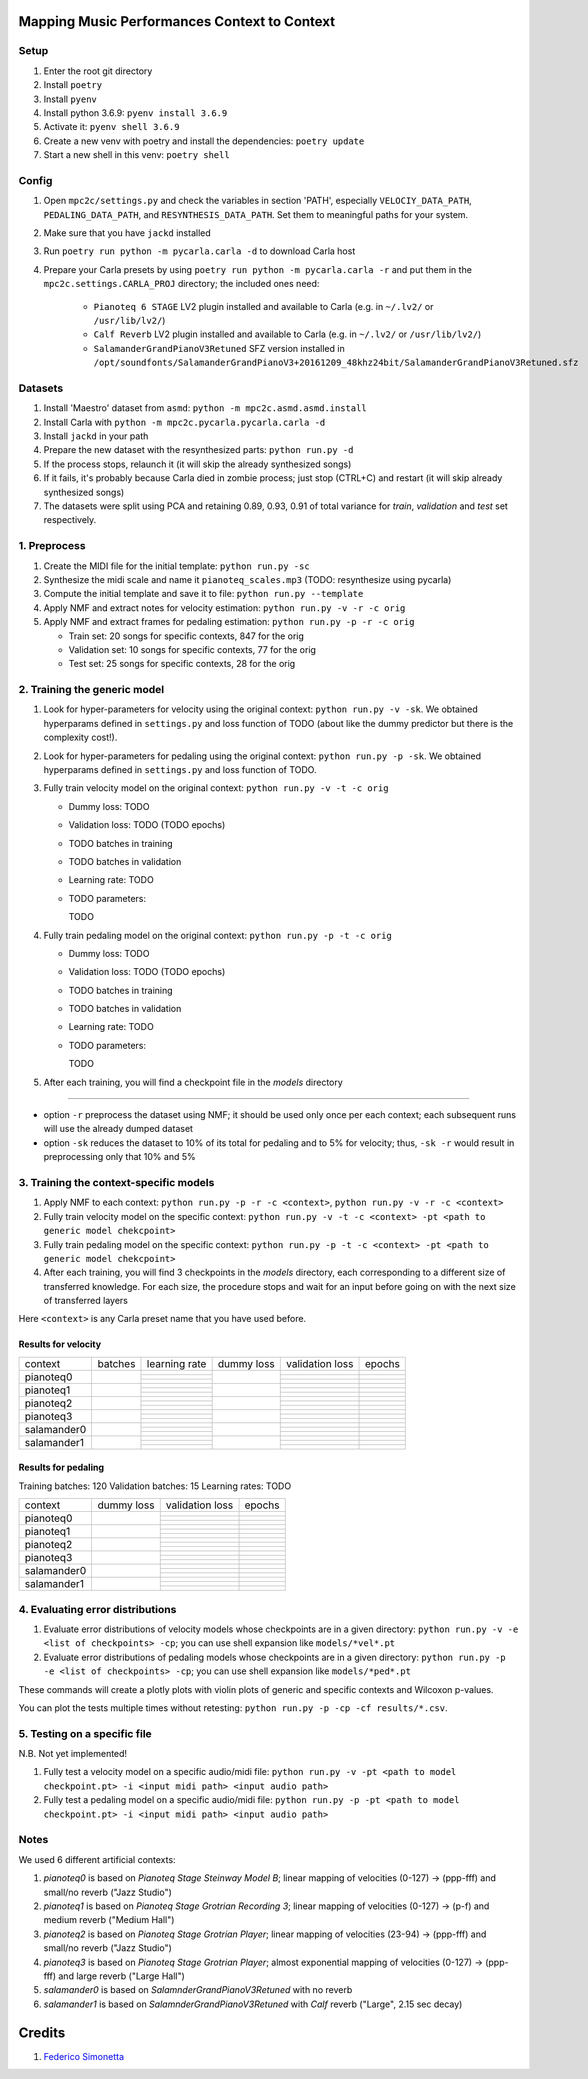 =============================================
Mapping Music Performances Context to Context
=============================================

Setup
-----

#. Enter the root git directory
#. Install ``poetry``
#. Install ``pyenv``
#. Install python 3.6.9: ``pyenv install 3.6.9``
#. Activate it: ``pyenv shell 3.6.9``
#. Create a new venv with poetry and install the dependencies: ``poetry update``
#. Start a new shell in this venv: ``poetry shell``

Config
------

#. Open ``mpc2c/settings.py`` and check the variables in section 'PATH',
   especially ``VELOCIY_DATA_PATH``, ``PEDALING_DATA_PATH``, and
   ``RESYNTHESIS_DATA_PATH``. Set them to meaningful paths for your system.
#. Make sure that you have ``jackd`` installed
#. Run ``poetry run python -m pycarla.carla -d`` to download Carla host
#. Prepare your Carla presets by using ``poetry run python -m pycarla.carla
   -r`` and put them in the ``mpc2c.settings.CARLA_PROJ`` directory; the
   included ones need:

    * ``Pianoteq 6 STAGE`` LV2 plugin installed and available to Carla (e.g. in ``~/.lv2/`` or ``/usr/lib/lv2/``)
    * ``Calf Reverb`` LV2 plugin installed and available to Carla (e.g. in ``~/.lv2/`` or ``/usr/lib/lv2/``)
    * ``SalamanderGrandPianoV3Retuned`` SFZ version installed in
      ``/opt/soundfonts/SalamanderGrandPianoV3+20161209_48khz24bit/SalamanderGrandPianoV3Retuned.sfz``


Datasets
--------

#. Install 'Maestro' dataset from ``asmd``: ``python -m mpc2c.asmd.asmd.install``
#. Install Carla with ``python -m mpc2c.pycarla.pycarla.carla -d``
#. Install ``jackd`` in your path
#. Prepare the new dataset with the resynthesized parts: ``python run.py -d``
#. If the process stops, relaunch it (it will skip the already synthesized songs)
#. If it fails, it's probably because Carla died in zombie process; just stop
   (CTRL+C) and restart (it will skip already synthesized songs)
#. The datasets were split using PCA and retaining 0.89, 0.93, 0.91 of total
   variance for `train`, `validation` and `test` set respectively.

1. Preprocess
-------------

#. Create the MIDI file for the initial template: ``python run.py -sc``
#. Synthesize the midi scale and name it ``pianoteq_scales.mp3`` (TODO: resynthesize using pycarla)
#. Compute the initial template and save it to file: ``python run.py --template``
#. Apply NMF and extract notes for velocity estimation: ``python run.py -v -r -c orig``
#. Apply NMF and extract frames for pedaling estimation: ``python run.py -p -r -c orig``

   * Train set: 20 songs for specific contexts, 847 for the orig
   * Validation set: 10 songs for specific contexts, 77 for the orig
   * Test set: 25 songs for specific contexts, 28 for the orig

2. Training the generic model
-----------------------------

#. Look for hyper-parameters for velocity using the original context: ``python
   run.py -v -sk``. We obtained hyperparams defined in ``settings.py``
   and loss function of TODO (about like the dummy predictor but there is
   the complexity cost!).
#. Look for hyper-parameters for pedaling using the original context: ``python
   run.py -p -sk``. We obtained hyperparams defined in ``settings.py``
   and loss function of TODO.
#. Fully train velocity model on the original context: ``python run.py -v -t -c orig``

   * Dummy loss: TODO
   * Validation loss: TODO (TODO epochs)
   * TODO batches in training
   * TODO batches in validation
   * Learning rate: TODO
   * TODO parameters::

     TODO

#. Fully train pedaling model on the original context: ``python run.py -p -t -c orig``

   * Dummy loss: TODO
   * Validation loss: TODO (TODO epochs)
   * TODO batches in training
   * TODO batches in validation
   * Learning rate: TODO
   * TODO parameters::

     TODO

#. After each training, you will find a checkpoint file in the `models` directory

----

* option ``-r`` preprocess the dataset using NMF; it should be used only once
  per each context; each subsequent runs will use the already dumped
  dataset
* option ``-sk`` reduces the dataset to 10% of its total for pedaling and to
  5% for velocity; thus, ``-sk -r`` would result in preprocessing only that
  10% and 5%


3. Training the context-specific models
---------------------------------------

#. Apply NMF to each context: ``python run.py -p -r -c <context>``, ``python
   run.py -v -r -c <context>``

#. Fully train velocity model on the specific context: ``python run.py -v -t -c
   <context> -pt <path to generic model chekcpoint>``

#. Fully train pedaling model on the specific context: ``python run.py -p -t -c
   <context> -pt <path to generic model chekcpoint>``

#. After each training, you will find 3 checkpoints in the `models`
   directory, each corresponding to a different size of transferred
   knowledge. For each size, the procedure stops and wait for an input
   before going on with the next size of transferred layers

Here ``<context>`` is any Carla preset name that you have used before.

Results for velocity
~~~~~~~~~~~~~~~~~~~~

+-------------+---------+---------------+------------+-----------------+--------+
| context     | batches | learning rate | dummy loss | validation loss | epochs |
+-------------+---------+---------------+------------+-----------------+--------+
| pianoteq0   |         |               |            |                 |        |
|             |         +---------------+            +-----------------+--------+
|             |         |               |            |                 |        |
|             |         +---------------+            +-----------------+--------+
|             |         |               |            |                 |        |
+-------------+---------+---------------+------------+-----------------+--------+
| pianoteq1   |         |               |            |                 |        |
|             |         +---------------+            +-----------------+--------+
|             |         |               |            |                 |        |
|             |         +---------------+            +-----------------+--------+
|             |         |               |            |                 |        |
+-------------+---------+---------------+------------+-----------------+--------+
| pianoteq2   |         |               |            |                 |        |
|             |         +---------------+            +-----------------+--------+
|             |         |               |            |                 |        |
|             |         +---------------+            +-----------------+--------+
|             |         |               |            |                 |        |
+-------------+---------+---------------+------------+-----------------+--------+
| pianoteq3   |         |               |            |                 |        |
|             |         +---------------+            +-----------------+--------+
|             |         |               |            |                 |        |
|             |         +---------------+            +-----------------+--------+
|             |         |               |            |                 |        |
+-------------+---------+---------------+------------+-----------------+--------+
| salamander0 |         |               |            |                 |        |
|             |         +---------------+            +-----------------+--------+
|             |         |               |            |                 |        |
|             |         +---------------+            +-----------------+--------+
|             |         |               |            |                 |        |
+-------------+---------+---------------+------------+-----------------+--------+
| salamander1 |         |               |            |                 |        |
|             |         +---------------+            +-----------------+--------+
|             |         |               |            |                 |        |
|             |         +---------------+            +-----------------+--------+
|             |         |               |            |                 |        |
+-------------+---------+---------------+------------+-----------------+--------+

Results for pedaling
~~~~~~~~~~~~~~~~~~~~

Training batches: 120
Validation batches: 15
Learning rates: TODO

+-------------+------------+-----------------+--------+
| context     | dummy loss | validation loss | epochs |
+-------------+------------+-----------------+--------+
| pianoteq0   |            |                 |        |
|             +            +-----------------+--------+
|             |            |                 |        |
|             +            +-----------------+--------+
|             |            |                 |        |
+-------------+------------+-----------------+--------+
| pianoteq1   |            |                 |        |
|             +            +-----------------+--------+
|             |            |                 |        |
|             +            +-----------------+--------+
|             |            |                 |        |
+-------------+------------+-----------------+--------+
| pianoteq2   |            |                 |        |
|             +            +-----------------+--------+
|             |            |                 |        |
|             +            +-----------------+--------+
|             |            |                 |        |
+-------------+------------+-----------------+--------+
| pianoteq3   |            |                 |        |
|             +            +-----------------+--------+
|             |            |                 |        |
|             +            +-----------------+--------+
|             |            |                 |        |
+-------------+------------+-----------------+--------+
| salamander0 |            |                 |        |
|             +            +-----------------+--------+
|             |            |                 |        |
|             +            +-----------------+--------+
|             |            |                 |        |
+-------------+------------+-----------------+--------+
| salamander1 |            |                 |        |
|             +            +-----------------+--------+
|             |            |                 |        |
|             +            +-----------------+--------+
|             |            |                 |        |
+-------------+------------+-----------------+--------+

4. Evaluating error distributions
---------------------------------

#. Evaluate error distributions of velocity models whose checkpoints are in a
   given directory: ``python run.py -v -e <list of checkpoints> -cp``; you can
   use shell expansion like ``models/*vel*.pt``
#. Evaluate error distributions of pedaling models whose checkpoints are in a
   given directory: ``python run.py -p -e <list of checkpoints> -cp``; you can
   use shell expansion like ``models/*ped*.pt``

These commands will create a plotly plots with violin plots of generic and
specific contexts and Wilcoxon p-values.

You can plot the tests multiple times without retesting: ``python run.py -p -cp -cf
results/*.csv``.

5. Testing on a specific file
-----------------------------

N.B. Not yet implemented!

#. Fully test a velocity model on a specific audio/midi file: ``python run.py -v -pt <path to model checkpoint.pt> -i <input midi path> <input audio path>``
#. Fully test a pedaling model on a specific audio/midi file: ``python run.py -p -pt <path to model checkpoint.pt> -i <input midi path> <input audio path>``

Notes
-----

We used 6 different artificial contexts:

#. `pianoteq0` is based on `Pianoteq Stage Steinway Model B`; linear mapping of
   velocities (0-127) -> (ppp-fff) and small/no reverb ("Jazz Studio")
#. `pianoteq1` is based on `Pianoteq Stage  Grotrian Recording 3`; linear mapping of
   velocities (0-127) -> (p-f) and medium reverb ("Medium Hall")
#. `pianoteq2` is based on `Pianoteq Stage  Grotrian Player`; linear mapping of
   velocities (23-94) -> (ppp-fff) and  small/no reverb ("Jazz Studio")
#. `pianoteq3` is based on `Pianoteq Stage  Grotrian Player`; almost exponential mapping of
   velocities (0-127) -> (ppp-fff) and large reverb ("Large Hall")
#. `salamander0` is based on `SalamnderGrandPianoV3Retuned` with no reverb
#. `salamander1` is based on `SalamnderGrandPianoV3Retuned` with `Calf` reverb
   ("Large", 2.15 sec decay)


=======
Credits
=======

#. `Federico Simonetta <https://federicosimonetta.eu.org>`_
